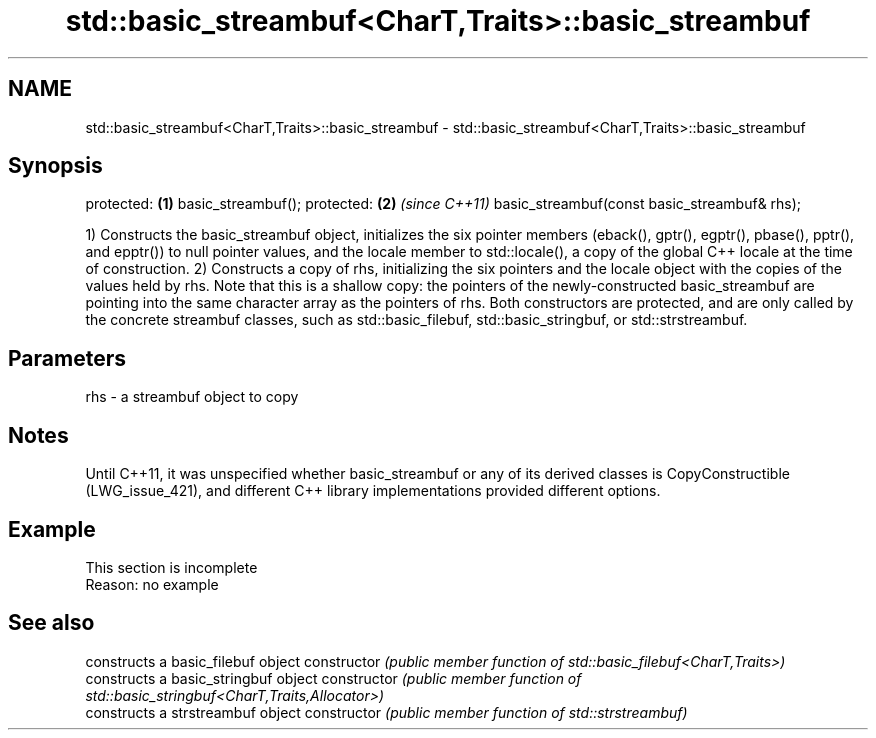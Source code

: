 .TH std::basic_streambuf<CharT,Traits>::basic_streambuf 3 "2020.03.24" "http://cppreference.com" "C++ Standard Libary"
.SH NAME
std::basic_streambuf<CharT,Traits>::basic_streambuf \- std::basic_streambuf<CharT,Traits>::basic_streambuf

.SH Synopsis

protected:                                   \fB(1)\fP
basic_streambuf();
protected:                                   \fB(2)\fP \fI(since C++11)\fP
basic_streambuf(const basic_streambuf& rhs);

1) Constructs the basic_streambuf object, initializes the six pointer members (eback(), gptr(), egptr(), pbase(), pptr(), and epptr()) to null pointer values, and the locale member to std::locale(), a copy of the global C++ locale at the time of construction.
2) Constructs a copy of rhs, initializing the six pointers and the locale object with the copies of the values held by rhs. Note that this is a shallow copy: the pointers of the newly-constructed basic_streambuf are pointing into the same character array as the pointers of rhs.
Both constructors are protected, and are only called by the concrete streambuf classes, such as std::basic_filebuf, std::basic_stringbuf, or std::strstreambuf.

.SH Parameters


rhs - a streambuf object to copy


.SH Notes

Until C++11, it was unspecified whether basic_streambuf or any of its derived classes is CopyConstructible (LWG_issue_421), and different C++ library implementations provided different options.

.SH Example


 This section is incomplete
 Reason: no example


.SH See also


              constructs a basic_filebuf object
constructor   \fI(public member function of std::basic_filebuf<CharT,Traits>)\fP
              constructs a basic_stringbuf object
constructor   \fI(public member function of std::basic_stringbuf<CharT,Traits,Allocator>)\fP
              constructs a strstreambuf object
constructor   \fI(public member function of std::strstreambuf)\fP




